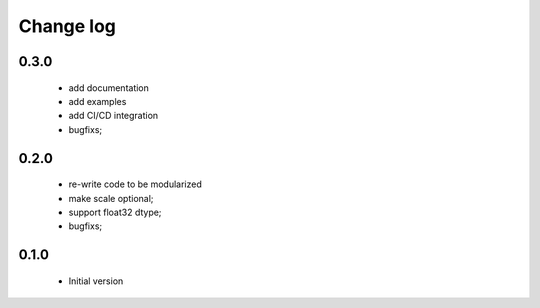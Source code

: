 Change log
==========

0.3.0
#####

 * add documentation
 * add examples
 * add CI/CD integration
 * bugfixs;

0.2.0
#####

 * re-write code to be modularized
 * make scale optional;
 * support float32 dtype;
 * bugfixs;

0.1.0
#####

 * Initial version
